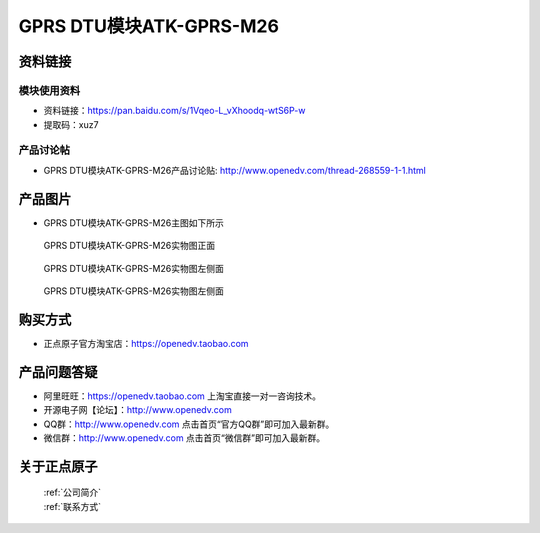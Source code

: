 .. 正点原子产品资料汇总, created by 2020-03-19 正点原子-alientek 

GPRS DTU模块ATK-GPRS-M26
============================================



资料链接
------------

模块使用资料
^^^^^^^^^^

- 资料链接：https://pan.baidu.com/s/1Vqeo-L_vXhoodq-wtS6P-w 
- 提取码：xuz7 
  
产品讨论帖
^^^^^^^^^^

- GPRS DTU模块ATK-GPRS-M26产品讨论贴: http://www.openedv.com/thread-268559-1-1.html



产品图片
--------

- GPRS DTU模块ATK-GPRS-M26主图如下所示

.. _pic_major_gprsm26:

.. figure:: media/gprsm26.png


   
  GPRS DTU模块ATK-GPRS-M26实物图正面



.. _pic_major_gprsm262:

.. figure:: media/gprsm262.png


   
  GPRS DTU模块ATK-GPRS-M26实物图左侧面



.. _pic_major_gprsm2601:

.. figure:: media/gprsm2601.png


   
  GPRS DTU模块ATK-GPRS-M26实物图左侧面




购买方式
--------

- 正点原子官方淘宝店：https://openedv.taobao.com 




产品问题答疑
------------

- 阿里旺旺：https://openedv.taobao.com 上淘宝直接一对一咨询技术。  
- 开源电子网【论坛】：http://www.openedv.com 
- QQ群：http://www.openedv.com   点击首页“官方QQ群”即可加入最新群。 
- 微信群：http://www.openedv.com 点击首页“微信群”即可加入最新群。
  


关于正点原子  
-----------------

 | :ref:`公司简介` 
 | :ref:`联系方式`



